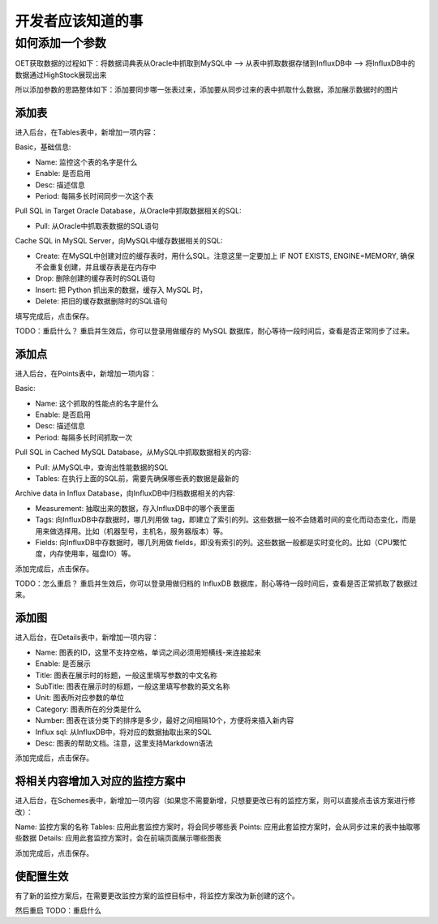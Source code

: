 开发者应该知道的事
===========================

如何添加一个参数
-----------------------

OET获取数据的过程如下：将数据词典表从Oracle中抓取到MySQL中 --> 从表中抓取数据存储到InfluxDB中 --> 将InfluxDB中的数据通过HighStock展现出来

所以添加参数的思路整体如下：添加要同步哪一张表过来，添加要从同步过来的表中抓取什么数据，添加展示数据时的图片

添加表
^^^^^^^^^^^

进入后台，在Tables表中，新增加一项内容：

Basic，基础信息:

- Name: 监控这个表的名字是什么
- Enable: 是否启用
- Desc: 描述信息
- Period: 每隔多长时间同步一次这个表

Pull SQL in Target Oracle Database，从Oracle中抓取数据相关的SQL:

- Pull: 从Oracle中抓取表数据的SQL语句

Cache SQL in MySQL Server，向MySQL中缓存数据相关的SQL:

- Create: 在MySQL中创建对应的缓存表时，用什么SQL。注意这里一定要加上 IF NOT EXISTS, ENGINE=MEMORY, 确保不会重复创建，并且缓存表是在内存中
- Drop: 删除创建的缓存表时的SQL语句
- Insert: 把 Python 抓出来的数据，缓存入 MySQL 时，
- Delete: 把旧的缓存数据删除时的SQL语句

填写完成后，点击保存。

TODO：重启什么？
重启并生效后，你可以登录用做缓存的 MySQL 数据库，耐心等待一段时间后，查看是否正常同步了过来。

添加点
^^^^^^^^^^^^^

进入后台，在Points表中，新增加一项内容：

Basic:

- Name: 这个抓取的性能点的名字是什么
- Enable: 是否启用
- Desc: 描述信息
- Period: 每隔多长时间抓取一次

Pull SQL in Cached MySQL Database，从MySQL中抓取数据相关的内容:

- Pull: 从MySQL中，查询出性能数据的SQL
- Tables: 在执行上面的SQL前，需要先确保哪些表的数据是最新的

Archive data in Influx Database，向InfluxDB中归档数据相关的内容:

- Measurement: 抽取出来的数据，存入InfluxDB中的哪个表里面
- Tags: 向InfluxDB中存数据时，哪几列用做 tag，即建立了索引的列。这些数据一般不会随着时间的变化而动态变化，而是用来做选择用。比如（机器型号，主机名，服务器版本）等。
- Fields: 向InfluxDB中存数据时，哪几列用做 fields，即没有索引的列。这些数据一般都是实时变化的。比如（CPU繁忙度，内存使用率，磁盘IO）等。

添加完成后，点击保存。

TODO：怎么重启？
重启并生效后，你可以登录用做归档的 InfluxDB 数据库，耐心等待一段时间后，查看是否正常抓取了数据过来。

添加图
^^^^^^^^^^^^

进入后台，在Details表中，新增加一项内容：

- Name: 图表的ID，这里不支持空格，单词之间必须用短横线-来连接起来
- Enable: 是否展示
- Title: 图表在展示时的标题，一般这里填写参数的中文名称
- SubTitle: 图表在展示时的标题，一般这里填写参数的英文名称
- Unit: 图表所对应参数的单位
- Category: 图表所在的分类是什么
- Number: 图表在该分类下的排序是多少，最好之间相隔10个，方便将来插入新内容
- Influx sql: 从InfluxDB中，将对应的数据抽取出来的SQL
- Desc: 图表的帮助文档。注意，这里支持Markdown语法

添加完成后，点击保存。

将相关内容增加入对应的监控方案中
^^^^^^^^^^^^^^^^^^^^^^^^^^^^^^^^^^^^^^

进入后台，在Schemes表中，新增加一项内容（如果您不需要新增，只想要更改已有的监控方案，则可以直接点击该方案进行修改）：

Name: 监控方案的名称
Tables: 应用此套监控方案时，将会同步哪些表
Points: 应用此套监控方案时，会从同步过来的表中抽取哪些数据
Details: 应用此套监控方案时，会在前端页面展示哪些图表

添加完成后，点击保存。

使配置生效
^^^^^^^^^^^^^^^^^^

有了新的监控方案后，在需要更改监控方案的监控目标中，将监控方案改为新创建的这个。

然后重启
TODO：重启什么
